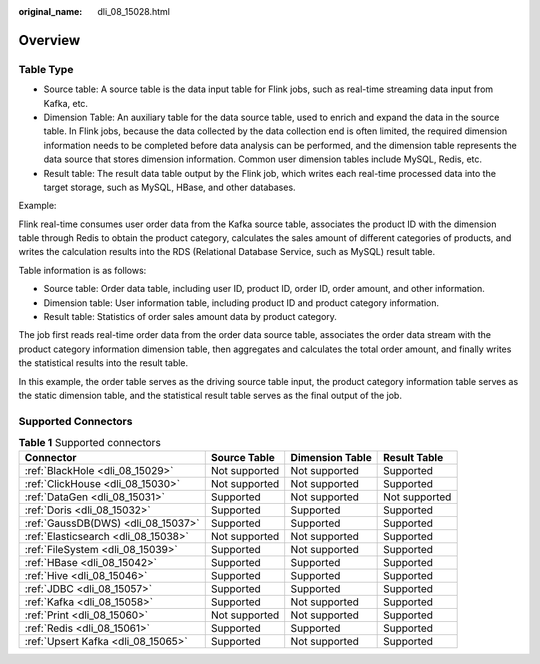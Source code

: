 :original_name: dli_08_15028.html

.. _dli_08_15028:

Overview
========

Table Type
----------

-  Source table: A source table is the data input table for Flink jobs, such as real-time streaming data input from Kafka, etc.
-  Dimension Table: An auxiliary table for the data source table, used to enrich and expand the data in the source table. In Flink jobs, because the data collected by the data collection end is often limited, the required dimension information needs to be completed before data analysis can be performed, and the dimension table represents the data source that stores dimension information. Common user dimension tables include MySQL, Redis, etc.
-  Result table: The result data table output by the Flink job, which writes each real-time processed data into the target storage, such as MySQL, HBase, and other databases.

Example:

Flink real-time consumes user order data from the Kafka source table, associates the product ID with the dimension table through Redis to obtain the product category, calculates the sales amount of different categories of products, and writes the calculation results into the RDS (Relational Database Service, such as MySQL) result table.

Table information is as follows:

-  Source table: Order data table, including user ID, product ID, order ID, order amount, and other information.
-  Dimension table: User information table, including product ID and product category information.
-  Result table: Statistics of order sales amount data by product category.

The job first reads real-time order data from the order data source table, associates the order data stream with the product category information dimension table, then aggregates and calculates the total order amount, and finally writes the statistical results into the result table.

In this example, the order table serves as the driving source table input, the product category information table serves as the static dimension table, and the statistical result table serves as the final output of the job.

Supported Connectors
--------------------

.. table:: **Table 1** Supported connectors

   +-------------------------------------+---------------+-----------------+---------------+
   | Connector                           | Source Table  | Dimension Table | Result Table  |
   +=====================================+===============+=================+===============+
   | :ref:`BlackHole <dli_08_15029>`     | Not supported | Not supported   | Supported     |
   +-------------------------------------+---------------+-----------------+---------------+
   | :ref:`ClickHouse <dli_08_15030>`    | Not supported | Not supported   | Supported     |
   +-------------------------------------+---------------+-----------------+---------------+
   | :ref:`DataGen <dli_08_15031>`       | Supported     | Not supported   | Not supported |
   +-------------------------------------+---------------+-----------------+---------------+
   | :ref:`Doris <dli_08_15032>`         | Supported     | Supported       | Supported     |
   +-------------------------------------+---------------+-----------------+---------------+
   | :ref:`GaussDB(DWS) <dli_08_15037>`  | Supported     | Supported       | Supported     |
   +-------------------------------------+---------------+-----------------+---------------+
   | :ref:`Elasticsearch <dli_08_15038>` | Not supported | Not supported   | Supported     |
   +-------------------------------------+---------------+-----------------+---------------+
   | :ref:`FileSystem <dli_08_15039>`    | Supported     | Not supported   | Supported     |
   +-------------------------------------+---------------+-----------------+---------------+
   | :ref:`HBase <dli_08_15042>`         | Supported     | Supported       | Supported     |
   +-------------------------------------+---------------+-----------------+---------------+
   | :ref:`Hive <dli_08_15046>`          | Supported     | Supported       | Supported     |
   +-------------------------------------+---------------+-----------------+---------------+
   | :ref:`JDBC <dli_08_15057>`          | Supported     | Supported       | Supported     |
   +-------------------------------------+---------------+-----------------+---------------+
   | :ref:`Kafka <dli_08_15058>`         | Supported     | Not supported   | Supported     |
   +-------------------------------------+---------------+-----------------+---------------+
   | :ref:`Print <dli_08_15060>`         | Not supported | Not supported   | Supported     |
   +-------------------------------------+---------------+-----------------+---------------+
   | :ref:`Redis <dli_08_15061>`         | Supported     | Supported       | Supported     |
   +-------------------------------------+---------------+-----------------+---------------+
   | :ref:`Upsert Kafka <dli_08_15065>`  | Supported     | Not supported   | Supported     |
   +-------------------------------------+---------------+-----------------+---------------+
